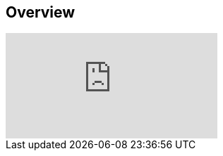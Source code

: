
////

Used in: sub.video_azure_WVD_users_appgroups_54.adoc

////

== Overview

video::RftG7v9n8hw[youtube]
